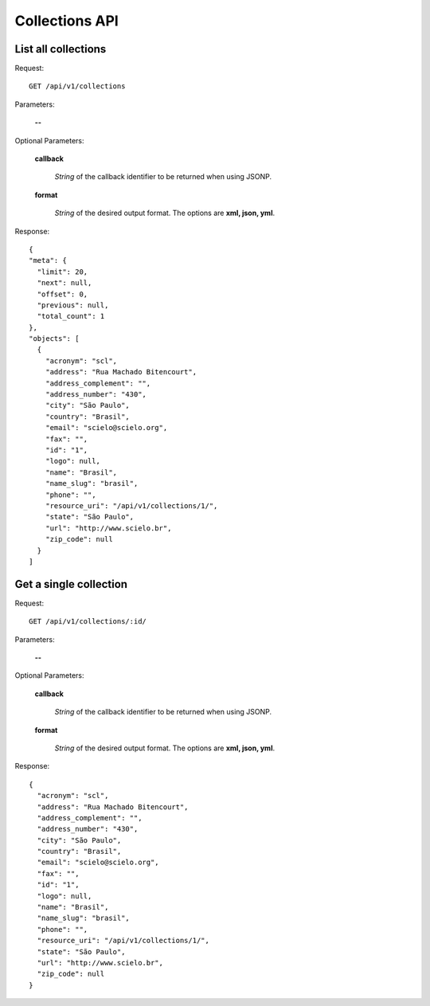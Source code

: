 Collections API
===============

List all collections
--------------------

Request::

  GET /api/v1/collections

Parameters:

  **--**

Optional Parameters:

  **callback**

    *String* of the callback identifier to be returned when using JSONP.

  **format**

    *String* of the desired output format. The options are **xml, json,
    yml**.


Response::

  {
  "meta": {
    "limit": 20,
    "next": null,
    "offset": 0,
    "previous": null,
    "total_count": 1
  },
  "objects": [
    {
      "acronym": "scl",
      "address": "Rua Machado Bitencourt",
      "address_complement": "",
      "address_number": "430",
      "city": "São Paulo",
      "country": "Brasil",
      "email": "scielo@scielo.org",
      "fax": "",
      "id": "1",
      "logo": null,
      "name": "Brasil",
      "name_slug": "brasil",
      "phone": "",
      "resource_uri": "/api/v1/collections/1/",
      "state": "São Paulo",
      "url": "http://www.scielo.br",
      "zip_code": null
    }
  ]


Get a single collection
-----------------------

Request::

  GET /api/v1/collections/:id/

Parameters:

  **--**

Optional Parameters:

  **callback**

    *String* of the callback identifier to be returned when using JSONP.

  **format**

    *String* of the desired output format. The options are **xml, json,
    yml**.


Response::

  {
    "acronym": "scl",
    "address": "Rua Machado Bitencourt",
    "address_complement": "",
    "address_number": "430",
    "city": "São Paulo",
    "country": "Brasil",
    "email": "scielo@scielo.org",
    "fax": "",
    "id": "1",
    "logo": null,
    "name": "Brasil",
    "name_slug": "brasil",
    "phone": "",
    "resource_uri": "/api/v1/collections/1/",
    "state": "São Paulo",
    "url": "http://www.scielo.br",
    "zip_code": null
  }
